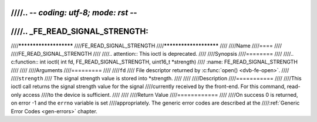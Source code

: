 ////.. -*- coding: utf-8; mode: rst -*-
////
////.. _FE_READ_SIGNAL_STRENGTH:
////
////***********************
////FE_READ_SIGNAL_STRENGTH
////***********************
////
////Name
////====
////
////FE_READ_SIGNAL_STRENGTH
////
////.. attention:: This ioctl is deprecated.
////
////Synopsis
////========
////
////.. c:function:: int ioctl( int fd, FE_READ_SIGNAL_STRENGTH, uint16_t *strength)
////    :name: FE_READ_SIGNAL_STRENGTH
////
////
////Arguments
////=========
////
////``fd``
////    File descriptor returned by :c:func:`open() <dvb-fe-open>`.
////
////``strength``
////    The signal strength value is stored into \*strength.
////
////
////Description
////===========
////
////This ioctl call returns the signal strength value for the signal
////currently received by the front-end. For this command, read-only access
////to the device is sufficient.
////
////
////Return Value
////============
////
////On success 0 is returned, on error -1 and the ``errno`` variable is set
////appropriately. The generic error codes are described at the
////:ref:`Generic Error Codes <gen-errors>` chapter.
